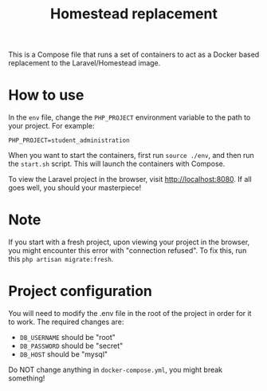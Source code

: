 #+title: Homestead replacement
This is a Compose file that runs a set of containers to act as a Docker based
replacement to the Laravel/Homestead image.

* How to use
In the ~env~ file, change the ~PHP_PROJECT~ environment variable to the path to
your project. For example:
#+begin_example
PHP_PROJECT=student_administration
#+end_example
When you want to start the containers, first run ~source ./env~, and then run
the ~start.sh~ script. This will launch the containers with Compose.

To view the Laravel project in the browser, visit [[http://localhost:8080]]. If all
goes well, you should your masterpiece!
* Note
If you start with a fresh project, upon viewing your project in the browser, you
might encounter this error with "connection refused". To fix this, run this
~php artisan migrate:fresh~.
* Project configuration
You will need to modify the .env file in the root of the project in order for
it to work. The required changes are:
- ~DB_USERNAME~ should be "root"
- ~DB_PASSWORD~ should be "secret"
- ~DB_HOST~ should be "mysql"
Do NOT change anything in ~docker-compose.yml~, you might break something!
